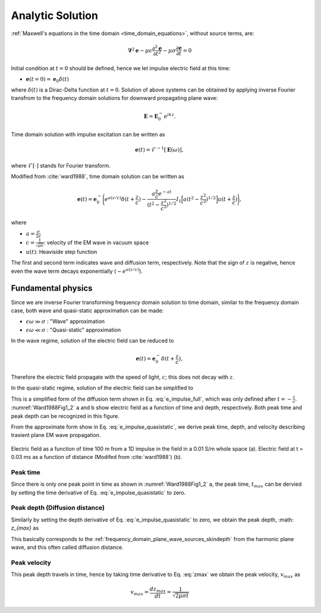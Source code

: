 .. _time_domain_plane_wave_sources_analytic_solution:

Analytic Solution
=================

.. purpose::

    We provide solutions of Plane wave equations in time domain for the homogeneous medium with intial impulse electric fields. And from the solutions, we extract meaningful physical principles: peak time, peak distance, and peak velocity.


:ref:`Maxwell's equations in the time domain <time_domain_equations>`, without source terms, are:

.. math:: \boldsymbol{\nabla}^2 \mathbf{e} - \mu\epsilon \frac{\partial^2 \mathbf{e}}{\partial t^2} - \mu\sigma \frac{\partial \mathbf{e}}{\partial t}    = 0

Initial condition at :math:`t=0` should be defined, hence we let impulse electric field at this time:

- :math:`\mathbf{e}(t=0)=\mathbf{e}_0\delta(t)`

where :math:`\delta(t)` is a Dirac-Delta function at :math:`t=0`. Solution of above systems can be obtained by applying inverse Fourier transfrom to the frequency domain solutions for downward propagating plane wave:

.. math:: \mathbf{E} =  \mathbf{E}_0^- e^{ikz}.


Time domain solution with impulse excitation can be written as

.. math:: \mathbf{e}(t) = \mathcal{F}^{-1}[\mathbf{E}(\omega)],

where :math:`\mathcal{F}[\cdot]` stands for Fourier transform.

.. .. math:: \boldsymbol{\nabla}^2 \mathbf{h} - \mu\epsilon \frac{\partial^2 \mathbf{h}}{\partial t^2} - \mu\sigma \frac{\partial \mathbf{h}}{\partial t}    = 0

.. - :math:`\mathbf{h}(t=0)=\mathbf{h}_0\delta(t)`

.. .. math:: \mathbf{H} =  \mathbf{h}_0^- e^{ikz}.

.. .. math:: \mathbf{h}(t) = \mathcal{F}^{-1}[\mathbf{H}(\omega)],

Modified from :cite:`ward1988`, time domain solution can be written as

.. math::
    \mathbf{e}(t) = \mathbf{e}_0^- \Bigg( e^{a(z/c)} \delta(t+\frac{z}{c})
    -\frac{a\frac{z}{c}e^{-at}}{(t^2-\frac{z^2}{c^2})^{1/2}}
    I_1\Big[a(t^2-\frac{z^2}{c^2})^{1/2}\Big] u(t+\frac{z}{c}) \Bigg),

where

- :math:`a=\frac{\sigma}{2\epsilon}`

- :math:`c=\frac{1}{\sqrt{\mu\epsilon}}`: velocity of the EM wave in vacuum space

- :math:`u(t)`: Heaviside step function

The first and second term indicates wave and diffusion term, respectively.
Note that the sign of :math:`z` is negative, hence even the wave term decays exponentially (:math:`\sim e^{a(z/c)}`).

.. Similarly, solution of the magnetic field can be

.. .. math::
..     \mathbf{h}(t) = \mathbf{h}_0^- \Bigg( e^{a(z/c)} \delta(t+\frac{z}{c})
..     -\frac{a\frac{z}{c}e^{-at}}{(t^2-\frac{z^2}{c^2})^{1/2}}
..     I_1\Big[a(t^2-\frac{z^2}{c^2})^{1/2}\Big] u(t+\frac{z}{c}) \Bigg),
..     :label: e_impulse_full

.. which is exactly same with an assumption that both :math:`\mathbf{e}_0^-` and :math:`\mathbf{h}_0^-` are given. Considering they are exactly same, we only limit our attention to electric field from now.

.. _time_domain_plane_wave_sources_fundamental_physics:

Fundamental physics
-------------------

Since we are inverse Fourier transforming frequency domain solution to time domain, similar to the frequency domain case, both wave and quasi-static approximation can be made:

- :math:`\epsilon \omega \gg \sigma` : "Wave" approximation
- :math:`\epsilon \omega \ll \sigma` : "Quasi-static" approximation

In the wave regime, solution of the electric field can be reduced to

.. math::
    \mathbf{e}(t) = \mathbf{e}_0^- \delta(t+\frac{z}{c}),

Therefore the electric field propagate with the speed of light, :math:`c`; this does not decay with :math:`z`.

In the quasi-static regime, solution of the electric field can be simplified to

.. math::
    \mathbf{e}(t) = -\frac{(\mu\sigma)^{1/2}z}{2 \pi^{1/2}t^{3/2}} e^{-\mu\sigma z^2 / (4t)}.
    :label: e_impulse_quasistatic

This is a simplified form of the diffusion term shown in Eq. :eq:`e_impulse_full`, which was only defined after :math:`t=-\frac{z}{c}`. :numref:`Ward1988Fig1_2` a and b show electric field as a function of time and depth, respectively. Both peak time and peak depth can be recognized in this figure.

From the approximate form show in Eq. :eq:`e_impulse_quasistatic`, we derive peak time, depth, and velocity describing trasient plane EM wave propagation.

.. figure:: ../images/Ward1988Fig1_2.png
   :align: center
   :scale: 40%
   :name: Ward1988Fig1_2

   Electric field as a function of time 100 m from a 1D impulse in the field in a 0.01 S/m whole space (a). Electric field at t = 0.03 ms as a function of distance (Modifed from :cite:`ward1988`) (b).

.. _time_domain_planewave_sources_peaktime:

Peak time
^^^^^^^^^

Since there is only one peak point in time as shown in :numref:`Ward1988Fig1_2` a, the peak time, :math:`t_{max}` can be dervied by setting the time derivative of Eq. :eq:`e_impulse_quasistatic` to zero.

.. math::
    t_{max} = \frac{\mu\sigma z^2}{6}
    :label: tmax

.. _time_domain_planewave_sources_diffusiondistance:

Peak depth (Diffusion distance)
^^^^^^^^^^^^^^^^^^^^^^^^^^^^^^^

Similarly by setting the depth derivative of Eq. :eq:`e_impulse_quasistatic` to zero, we obtain the peak depth, :math: `z_{max}` as

.. math::
    z_{max} = \sqrt{\frac{2 t}{\mu\sigma}} \approx 1260 \sqrt{\frac{ t}{\sigma}}.
    :label: zmax

This basically corresponds to the :ref:`frequency_domain_plane_wave_sources_skindepth` from the harmonic plane wave, and this often called diffusion distance.

.. _time_domain_planewave_sources_peakvelocity:

Peak velocity
^^^^^^^^^^^^^

This peak depth travels in time, hence by taking time derivative to Eq. :eq:`zmax` we obtain the peak velocity, :math:`v_{max}` as

.. math::
    v_{max} = \frac{d z_{max}}{dt} = \frac{1}{\sqrt{2\mu\sigma t}}

